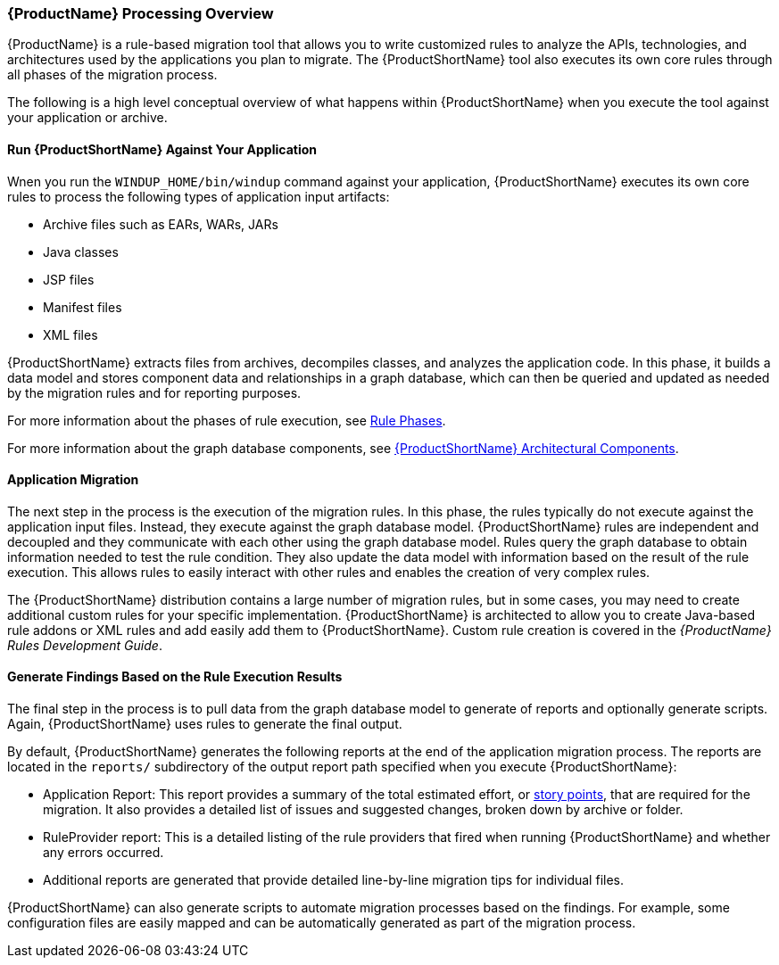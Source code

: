


[[Processing-Overview]]
=== {ProductName} Processing Overview

{ProductName} is a rule-based migration tool that allows you to write customized rules to analyze the APIs, technologies, and architectures used by the applications you plan to migrate. The {ProductShortName} tool also executes its own core rules through all phases of the migration process. 

The following is a high level conceptual overview of what happens within {ProductShortName} when you execute the tool against your application or archive.

==== Run {ProductShortName} Against Your Application

Wnen you run the `WINDUP_HOME/bin/windup` command against your application, {ProductShortName} executes its own core rules to process the following types of application input artifacts:

* Archive files such as EARs, WARs, JARs
* Java classes
* JSP files
* Manifest files
* XML files

{ProductShortName} extracts files from archives, decompiles classes, and analyzes the application code. In this phase, it builds a data model and stores component data and relationships in a graph database, which can then be queried and updated as needed by the migration rules and for reporting purposes.

For more information about the phases of rule execution, see xref:Rule-Phases[Rule Phases].

For more information about the graph database components, see xref:Architectural-Components[{ProductShortName} Architectural Components].

==== Application Migration

The next step in the process is the execution of the migration rules. In this phase, the rules typically do not execute against the application input files. Instead, they execute against the graph database model. {ProductShortName} rules are independent and decoupled and they communicate with each other using the graph database model. Rules query the graph database to obtain information needed to test the rule condition. They also update the data model with information based on the result of the rule execution. This allows rules to easily interact with other rules and enables the creation of very complex rules.

The {ProductShortName} distribution contains a large number of migration rules, but in some cases, you may need to create additional custom rules for your specific implementation. {ProductShortName} is architected to allow you to create Java-based rule addons or XML rules and add easily add them to {ProductShortName}. Custom rule creation is covered in the _{ProductName} Rules Development Guide_.

==== Generate Findings Based on the Rule Execution Results

The final step in the process is to pull data from the graph database model to generate of reports and optionally generate scripts. Again, {ProductShortName} uses rules to generate the final output.

By default, {ProductShortName} generates the following reports at the end of the application migration process. The reports are located in the `reports/` subdirectory of the output report path specified when you execute {ProductShortName}:

* Application Report: This report provides a summary of the total estimated effort, or xref:Rules-Rule-Story-Points[story points], that are required for the migration. It also provides a detailed list of issues and suggested changes, broken down by archive or folder. 
* RuleProvider report: This is a detailed listing of the rule providers that fired when running {ProductShortName} and whether any errors occurred.
* Additional reports are generated that provide detailed line-by-line migration tips for individual files. 

{ProductShortName} can also generate scripts to automate migration processes based on the findings. For example, some configuration files are easily mapped and can be automatically generated as part of the migration process.
